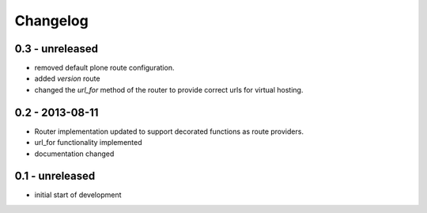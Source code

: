 Changelog
=========

0.3 - unreleased
----------------

- removed default plone route configuration.
- added `version` route
- changed the `url_for` method of the router to provide correct urls for
  virtual hosting.


0.2 - 2013-08-11
----------------

- Router implementation updated to support decorated functions as route
  providers.

- url_for functionality implemented

- documentation changed


0.1 - unreleased
----------------

- initial start of development

.. vim: set ft=rst ts=4 sw=4 expandtab tw=78 :
